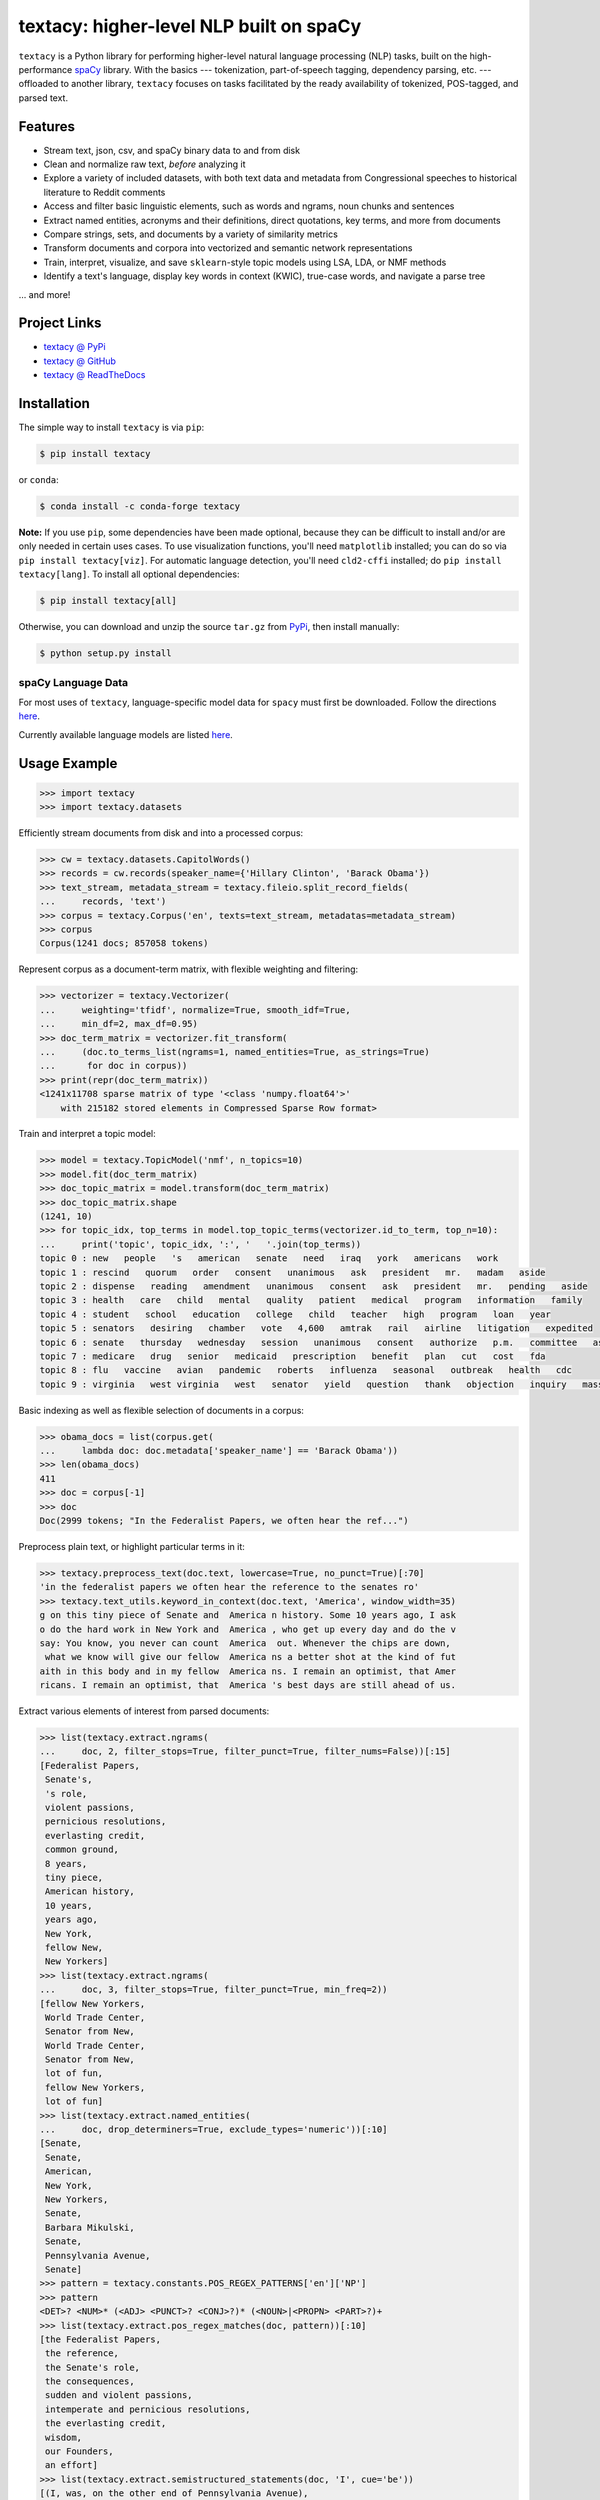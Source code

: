 ========================================
textacy: higher-level NLP built on spaCy
========================================

``textacy`` is a Python library for performing higher-level natural language processing (NLP) tasks, built on the high-performance spaCy_ library. With the basics --- tokenization, part-of-speech tagging, dependency parsing, etc. --- offloaded to another library, ``textacy`` focuses on tasks facilitated by the ready availability of tokenized, POS-tagged, and parsed text.

.. image:: https://img.shields.io/travis/chartbeat-labs/textacy/master.svg?style=flat-square
    :target: https://travis-ci.org/chartbeat-labs/textacy
    :alt: build status

.. image:: https://img.shields.io/github/release/chartbeat-labs/textacy.svg?style=flat-square
    :target: https://github.com/chartbeat-labs/textacy/releases
    :alt: current release version

.. image:: https://img.shields.io/pypi/v/textacy.svg?style=flat-square
    :target: https://pypi.python.org/pypi/textacy
    :alt: pypi version

.. image:: https://anaconda.org/conda-forge/textacy/badges/version.svg
    :target: https://anaconda.org/conda-forge/textacy
    :alt: conda version

Features
--------

- Stream text, json, csv, and spaCy binary data to and from disk
- Clean and normalize raw text, *before* analyzing it
- Explore a variety of included datasets, with both text data and metadata from Congressional speeches to historical literature to Reddit comments
- Access and filter basic linguistic elements, such as words and ngrams, noun chunks and sentences
- Extract named entities, acronyms and their definitions, direct quotations, key terms, and more from documents
- Compare strings, sets, and documents by a variety of similarity metrics
- Transform documents and corpora into vectorized and semantic network representations
- Train, interpret, visualize, and save ``sklearn``-style topic models using LSA, LDA, or NMF methods
- Identify a text's language, display key words in context (KWIC), true-case words, and navigate a parse tree

... and more!


Project Links
-------------

- `textacy @ PyPi <https://pypi.python.org/pypi/textacy>`_
- `textacy @ GitHub <https://github.com/chartbeat-labs/textacy>`_
- `textacy @ ReadTheDocs <http://textacy.readthedocs.io/en/latest/>`_


Installation
------------

The simple way to install ``textacy`` is via ``pip``:

.. code-block:: console

    $ pip install textacy

or ``conda``:

.. code-block:: console

    $ conda install -c conda-forge textacy

**Note:** If you use ``pip``, some dependencies have been made optional, because they can be difficult to install and/or are only needed in certain uses cases. To use visualization functions, you'll need ``matplotlib`` installed; you can do so via ``pip install textacy[viz]``. For automatic language detection, you'll need ``cld2-cffi`` installed; do ``pip install textacy[lang]``. To install all optional dependencies:

.. code-block:: console

    $ pip install textacy[all]

Otherwise, you can download and unzip the source ``tar.gz`` from  PyPi_, then install manually:

.. code-block:: console

    $ python setup.py install


spaCy Language Data
~~~~~~~~~~~~~~~~~~~

For most uses of ``textacy``, language-specific model data for ``spacy`` must first be downloaded. Follow the directions `here <https://spacy.io/docs/usage/models>`_.

Currently available language models are listed `here <https://spacy.io/docs/api/language-models>`_.


Usage Example
-------------

.. code-block:: pycon

    >>> import textacy
    >>> import textacy.datasets

Efficiently stream documents from disk and into a processed corpus:

.. code-block:: pycon

    >>> cw = textacy.datasets.CapitolWords()
    >>> records = cw.records(speaker_name={'Hillary Clinton', 'Barack Obama'})
    >>> text_stream, metadata_stream = textacy.fileio.split_record_fields(
    ...     records, 'text')
    >>> corpus = textacy.Corpus('en', texts=text_stream, metadatas=metadata_stream)
    >>> corpus
    Corpus(1241 docs; 857058 tokens)

Represent corpus as a document-term matrix, with flexible weighting and filtering:

.. code-block:: pycon

    >>> vectorizer = textacy.Vectorizer(
    ...     weighting='tfidf', normalize=True, smooth_idf=True,
    ...     min_df=2, max_df=0.95)
    >>> doc_term_matrix = vectorizer.fit_transform(
    ...     (doc.to_terms_list(ngrams=1, named_entities=True, as_strings=True)
    ...      for doc in corpus))
    >>> print(repr(doc_term_matrix))
    <1241x11708 sparse matrix of type '<class 'numpy.float64'>'
        with 215182 stored elements in Compressed Sparse Row format>

Train and interpret a topic model:

.. code-block:: pycon

    >>> model = textacy.TopicModel('nmf', n_topics=10)
    >>> model.fit(doc_term_matrix)
    >>> doc_topic_matrix = model.transform(doc_term_matrix)
    >>> doc_topic_matrix.shape
    (1241, 10)
    >>> for topic_idx, top_terms in model.top_topic_terms(vectorizer.id_to_term, top_n=10):
    ...     print('topic', topic_idx, ':', '   '.join(top_terms))
    topic 0 : new   people   's   american   senate   need   iraq   york   americans   work
    topic 1 : rescind   quorum   order   consent   unanimous   ask   president   mr.   madam   aside
    topic 2 : dispense   reading   amendment   unanimous   consent   ask   president   mr.   pending   aside
    topic 3 : health   care   child   mental   quality   patient   medical   program   information   family
    topic 4 : student   school   education   college   child   teacher   high   program   loan   year
    topic 5 : senators   desiring   chamber   vote   4,600   amtrak   rail   airline   litigation   expedited
    topic 6 : senate   thursday   wednesday   session   unanimous   consent   authorize   p.m.   committee   ask
    topic 7 : medicare   drug   senior   medicaid   prescription   benefit   plan   cut   cost   fda
    topic 8 : flu   vaccine   avian   pandemic   roberts   influenza   seasonal   outbreak   health   cdc
    topic 9 : virginia   west virginia   west   senator   yield   question   thank   objection   inquiry   massachusetts

Basic indexing as well as flexible selection of documents in a corpus:

.. code-block:: pycon

    >>> obama_docs = list(corpus.get(
    ...     lambda doc: doc.metadata['speaker_name'] == 'Barack Obama'))
    >>> len(obama_docs)
    411
    >>> doc = corpus[-1]
    >>> doc
    Doc(2999 tokens; "In the Federalist Papers, we often hear the ref...")

Preprocess plain text, or highlight particular terms in it:

.. code-block:: pycon

    >>> textacy.preprocess_text(doc.text, lowercase=True, no_punct=True)[:70]
    'in the federalist papers we often hear the reference to the senates ro'
    >>> textacy.text_utils.keyword_in_context(doc.text, 'America', window_width=35)
    g on this tiny piece of Senate and  America n history. Some 10 years ago, I ask
    o do the hard work in New York and  America , who get up every day and do the v
    say: You know, you never can count  America  out. Whenever the chips are down,
     what we know will give our fellow  America ns a better shot at the kind of fut
    aith in this body and in my fellow  America ns. I remain an optimist, that Amer
    ricans. I remain an optimist, that  America 's best days are still ahead of us.

Extract various elements of interest from parsed documents:

.. code-block:: pycon

    >>> list(textacy.extract.ngrams(
    ...     doc, 2, filter_stops=True, filter_punct=True, filter_nums=False))[:15]
    [Federalist Papers,
     Senate's,
     's role,
     violent passions,
     pernicious resolutions,
     everlasting credit,
     common ground,
     8 years,
     tiny piece,
     American history,
     10 years,
     years ago,
     New York,
     fellow New,
     New Yorkers]
    >>> list(textacy.extract.ngrams(
    ...     doc, 3, filter_stops=True, filter_punct=True, min_freq=2))
    [fellow New Yorkers,
     World Trade Center,
     Senator from New,
     World Trade Center,
     Senator from New,
     lot of fun,
     fellow New Yorkers,
     lot of fun]
    >>> list(textacy.extract.named_entities(
    ...     doc, drop_determiners=True, exclude_types='numeric'))[:10]
    [Senate,
     Senate,
     American,
     New York,
     New Yorkers,
     Senate,
     Barbara Mikulski,
     Senate,
     Pennsylvania Avenue,
     Senate]
    >>> pattern = textacy.constants.POS_REGEX_PATTERNS['en']['NP']
    >>> pattern
    <DET>? <NUM>* (<ADJ> <PUNCT>? <CONJ>?)* (<NOUN>|<PROPN> <PART>?)+
    >>> list(textacy.extract.pos_regex_matches(doc, pattern))[:10]
    [the Federalist Papers,
     the reference,
     the Senate's role,
     the consequences,
     sudden and violent passions,
     intemperate and pernicious resolutions,
     the everlasting credit,
     wisdom,
     our Founders,
     an effort]
    >>> list(textacy.extract.semistructured_statements(doc, 'I', cue='be'))
    [(I, was, on the other end of Pennsylvania Avenue),
     (I, was, , a very new Senator, and my city and my State had been devastated),
     (I, am, grateful to have had Senator Schumer as my partner and my ally),
     (I, am, very excited about what can happen in the next 4 years),
     (I, been, a New Yorker, but I know I always will be one)]
    >>> textacy.keyterms.textrank(doc, n_keyterms=10)
    [('day', 0.01608508275877894),
     ('people', 0.015079868730811194),
     ('year', 0.012330783590843065),
     ('way', 0.011732786337383587),
     ('colleague', 0.010794482493897155),
     ('new', 0.0104941198408241),
     ('time', 0.010016582029543003),
     ('work', 0.0096498231660789),
     ('lot', 0.008960478625039818),
     ('great', 0.008552318032915361)]

Compute basic counts and readability statistics for a given text:

.. code-block:: pycon

    >>> ts = textacy.TextStats(doc)
    >>> ts.n_unique_words
    1107
    >>> ts.basic_counts
    {'n_chars': 11498,
     'n_long_words': 512,
     'n_monosyllable_words': 1785,
     'n_polysyllable_words': 222,
     'n_sents': 99,
     'n_syllables': 3525,
     'n_unique_words': 1107,
     'n_words': 2516}
    >>> ts.flesch_kincaid_grade_level
    10.853709110179697
    >>> ts.readability_stats
    {'automated_readability_index': 12.801546064781363,
     'coleman_liau_index': 9.905629258346586,
     'flesch_kincaid_grade_level': 10.853709110179697,
     'flesch_readability_ease': 62.51222198133965,
     'gulpease_index': 55.10492845786963,
     'gunning_fog_index': 13.69506833036245,
     'lix': 45.76390294037353,
     'smog_index': 11.683781121521076,
     'wiener_sachtextformel': 5.401029023140788}

Count terms individually, and represent documents as a bag-of-terms with flexible weighting and inclusion criteria:

.. code-block:: pycon

    >>> doc.count('America')
    3
    >>> bot = doc.to_bag_of_terms(ngrams={2, 3}, as_strings=True)
    >>> sorted(bot.items(), key=lambda x: x[1], reverse=True)[:10]
    [('new york', 18),
     ('senate', 8),
     ('first', 6),
     ('state', 4),
     ('9/11', 3),
     ('look forward', 3),
     ('america', 3),
     ('new yorkers', 3),
     ('chuck', 3),
     ('lot of fun', 2)]

**Note:** In almost all cases, ``textacy`` expects to be working with unicode text. Docstrings indicate this as ``str``, which is clear and correct for Python 3 but not Python 2. In the latter case, users should cast ``str`` bytes to ``unicode``, as needed.


Authors
-------

- Burton DeWilde (<burton@chartbeat.net>)


.. _spaCy: https://spacy.io/
.. _PyPi: https://pypi.python.org/pypi/textacy


